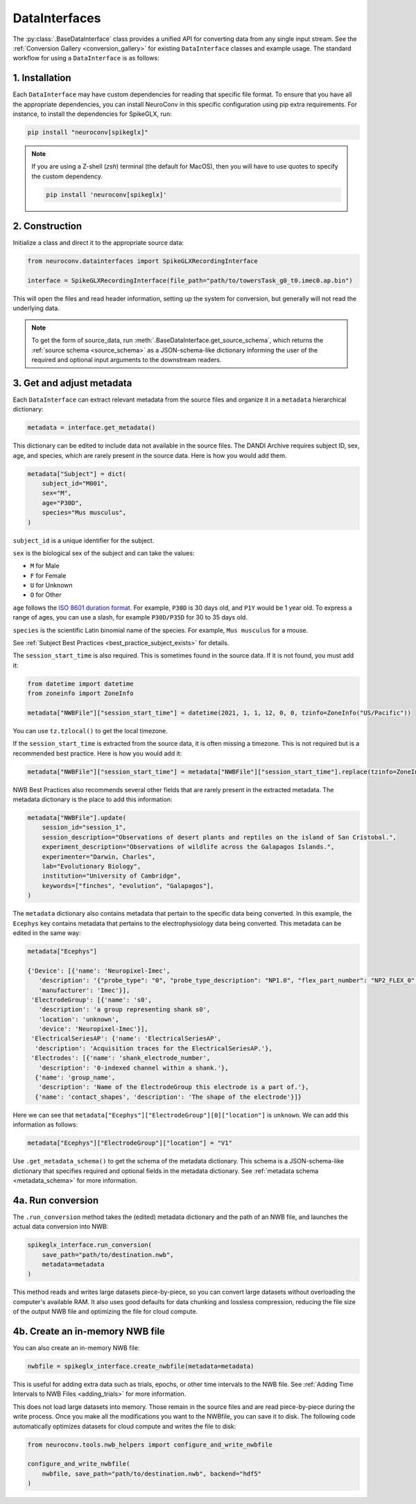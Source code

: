 DataInterfaces
==============

The :py:class:`.BaseDataInterface` class provides a unified API for converting
data from any single input stream. See the
:ref:`Conversion Gallery <conversion_gallery>` for existing ``DataInterface``
classes and example usage. The standard workflow for using a ``DataInterface``
is as follows:

1. Installation
~~~~~~~~~~~~~~~
Each ``DataInterface`` may have custom dependencies for reading that specific
file format. To ensure that you have all the appropriate dependencies, you can
install NeuroConv in this specific configuration using pip extra requirements.
For instance, to install the dependencies for SpikeGLX, run:

.. code-block::

    pip install "neuroconv[spikeglx]"

.. note::

     If you are using a Z-shell (`zsh`) terminal (the default for MacOS), then you will have to use quotes to specify the custom dependency.

     .. code-block::

         pip install 'neuroconv[spikeglx]'

2. Construction
~~~~~~~~~~~~~~~
Initialize a class and direct it to the appropriate source data:

.. code-block:: python

    from neuroconv.datainterfaces import SpikeGLXRecordingInterface

    interface = SpikeGLXRecordingInterface(file_path="path/to/towersTask_g0_t0.imec0.ap.bin")

This will open the files and read header information, setting up the system for conversion,
but generally will not read the underlying data.

.. note::

     To get the form of source_data, run :meth:`.BaseDataInterface.get_source_schema`,
     which returns the :ref:`source schema <source_schema>` as a JSON-schema-like dictionary informing
     the user of the required and optional input arguments to the downstream readers.

3. Get and adjust metadata
~~~~~~~~~~~~~~~~~~~~~~~~~~
Each ``DataInterface`` can extract relevant metadata from the source files and
organize it in a ``metadata`` hierarchical dictionary:

.. code-block:: python

    metadata = interface.get_metadata()

This dictionary can be edited to include data not available in the source files.
The DANDI Archive requires subject ID, sex, age, and species, which are rarely present in the source data. Here is how you would add them.

.. code-block:: python

    metadata["Subject"] = dict(
        subject_id="M001",
        sex="M",
        age="P30D",
        species="Mus musculus",
    )

``subject_id`` is a unique identifier for the subject.

``sex`` is the biological sex of the subject and can take the values:

- ``M`` for Male
- ``F`` for Female
- ``U`` for Unknown
- ``O`` for Other

``age`` follows the `ISO 8601 duration format <https://en.wikipedia.org/wiki/ISO_8601#Durations>`_.
For example, ``P30D`` is 30 days old, and ``P1Y`` would be 1 year old.
To express a range of ages, you can use a slash, for example ``P30D/P35D`` for 30 to 35 days old.

``species`` is the scientific Latin binomial name of the species. For example, ``Mus musculus``
for a mouse.

See :ref:`Subject Best Practices <best_practice_subject_exists>` for details.

The ``session_start_time`` is also required. This is sometimes found in the source data.
If it is not found, you must add it:

.. code-block:: python

    from datetime import datetime
    from zoneinfo import ZoneInfo

    metadata["NWBFile"]["session_start_time"] = datetime(2021, 1, 1, 12, 0, 0, tzinfo=ZoneInfo("US/Pacific"))

You can use ``tz.tzlocal()`` to get the local timezone.

If the ``session_start_time`` is extracted from the source data, it is often missing a timezone.
This is not required but is a recommended best practice. Here is how you would add it:

.. code-block:: python

    metadata["NWBFile"]["session_start_time"] = metadata["NWBFile"]["session_start_time"].replace(tzinfo=ZoneInfo("US/Pacific"))

NWB Best Practices also recommends several other fields that are rarely present in the extracted metadata.
The metadata dictionary is the place to add this information:

.. code-block:: python

    metadata["NWBFile"].update(
        session_id="session_1",
        session_description="Observations of desert plants and reptiles on the island of San Cristobal.",
        experiment_description="Observations of wildlife across the Galapagos Islands.",
        experimenter="Darwin, Charles",
        lab="Evolutionary Biology",
        institution="University of Cambridge",
        keywords=["finches", "evolution", "Galapagos"],
    )

The ``metadata`` dictionary also contains metadata that pertain to the specific data being converted.
In this example, the ``Ecephys`` key contains metadata that pertains to the electrophysiology data being converted.
This metadata can be edited in the same way:

.. code-block:: python

    metadata["Ecephys"]

    {'Device': [{'name': 'Neuropixel-Imec',
       'description': '{"probe_type": "0", "probe_type_description": "NP1.0", "flex_part_number": "NP2_FLEX_0", "connected_base_station_part_number": "NP2_QBSC_00"}',
       'manufacturer': 'Imec'}],
     'ElectrodeGroup': [{'name': 's0',
       'description': 'a group representing shank s0',
       'location': 'unknown',
       'device': 'Neuropixel-Imec'}],
     'ElectricalSeriesAP': {'name': 'ElectricalSeriesAP',
      'description': 'Acquisition traces for the ElectricalSeriesAP.'},
     'Electrodes': [{'name': 'shank_electrode_number',
       'description': '0-indexed channel within a shank.'},
      {'name': 'group_name',
       'description': 'Name of the ElectrodeGroup this electrode is a part of.'},
      {'name': 'contact_shapes', 'description': 'The shape of the electrode'}]}

Here we can see that ``metadata["Ecephys"]["ElectrodeGroup"][0]["location"]`` is ``unknown``.
We can add this information as follows:

.. code-block:: python

    metadata["Ecephys"]["ElectrodeGroup"]["location"] = "V1"


Use ``.get_metadata_schema()`` to get the schema of the metadata dictionary.
This schema is a JSON-schema-like dictionary that specifies required and optional fields in the metadata dictionary.
See :ref:`metadata schema <metadata_schema>` for more information.

4a. Run conversion
~~~~~~~~~~~~~~~~~~
The ``.run_conversion`` method takes the (edited) metadata dictionary and
the path of an NWB file, and launches the actual data conversion into NWB:

.. code-block:: python

    spikeglx_interface.run_conversion(
        save_path="path/to/destination.nwb",
        metadata=metadata
    )

This method reads and writes large datasets piece-by-piece, so you
can convert large datasets without overloading the computer's available RAM.
It also uses good defaults for data chunking and lossless compression, reducing
the file size of the output NWB file and optimizing the file for cloud compute.

4b. Create an in-memory NWB file
~~~~~~~~~~~~~~~~~~~~~~~~~~~~~~~~
You can also create an in-memory NWB file:

.. code-block:: python

    nwbfile = spikeglx_interface.create_nwbfile(metadata=metadata)

This is useful for adding extra data such as trials, epochs, or other time intervals to the NWB file.
See :ref:`Adding Time Intervals to NWB Files <adding_trials>` for more information.

This does not load large datasets into memory.
Those remain in the source files and are read piece-by-piece during the write process.
Once you make all the modifications you want to the NWBfile, you can save it to disk.
The following code automatically optimizes datasets for cloud compute and writes the file to disk:

.. code-block:: python

    from neuroconv.tools.nwb_helpers import configure_and_write_nwbfile

    configure_and_write_nwbfile(
        nwbfile, save_path="path/to/destination.nwb", backend="hdf5"
    )
